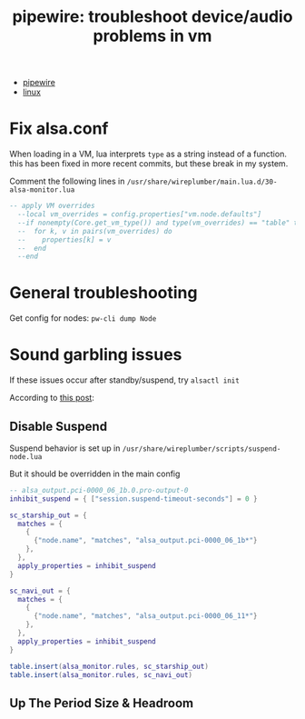 :PROPERTIES:
:ID:       b8d8e03b-cf72-4aaa-9276-52bf7826e642
:END:
#+TITLE: pipewire: troubleshoot device/audio problems in vm
#+CATEGORY: slips
#+TAGS:

+ [[id:b4aec5d0-2ee8-40c3-b1cf-937737d465e6][pipewire]]
+ [[id:bdae77b1-d9f0-4d3a-a2fb-2ecdab5fd531][linux]]

* Fix alsa.conf

When loading in a VM, lua interprets =type= as a string instead of a function.
this has been fixed in more recent commits, but these break in my system.

Comment the following lines in =/usr/share/wireplumber/main.lua.d/30-alsa-monitor.lua=

#+begin_src lua
-- apply VM overrides
  --local vm_overrides = config.properties["vm.node.defaults"]
  --if nonempty(Core.get_vm_type()) and type(vm_overrides) == "table" then
  --  for k, v in pairs(vm_overrides) do
  --    properties[k] = v
  --  end
  --end
#+end_src

* General troubleshooting

Get config for nodes: =pw-cli dump Node=

* Sound garbling issues

If these issues occur after standby/suspend, try =alsactl init=

According to [[https://forum.manjaro.org/t/howto-troubleshoot-crackling-in-pipewire/82442][this post]]:

** Disable Suspend

Suspend behavior is set up in =/usr/share/wireplumber/scripts/suspend-node.lua=

But it should be overridden in the main config

#+begin_src lua :tangle ~/.config/wireplumber/main.lua.d/51-inhibit-suspend-kratos.lua :mkdirp yes :file-mode #o644
-- alsa_output.pci-0000_06_1b.0.pro-output-0
inhibit_suspend = { ["session.suspend-timeout-seconds"] = 0 }

sc_starship_out = {
  matches = {
    {
      {"node.name", "matches", "alsa_output.pci-0000_06_1b*"}
    },
  },
  apply_properties = inhibit_suspend
}

sc_navi_out = {
  matches = {
    {
      {"node.name", "matches", "alsa_output.pci-0000_06_11*"}
    },
  },
  apply_properties = inhibit_suspend
}

table.insert(alsa_monitor.rules, sc_starship_out)
table.insert(alsa_monitor.rules, sc_navi_out)
#+end_src

** Up The Period Size & Headroom
